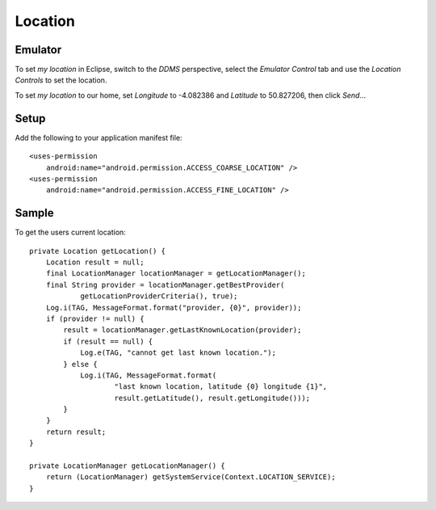 Location
********

Emulator
========

To set *my location* in Eclipse, switch to the *DDMS* perspective, select the
*Emulator Control* tab and use the *Location Controls* to set the location.

To set *my location* to our home, set *Longitude* to -4.082386 and *Latitude*
to 50.827206, then click *Send*...

Setup
=====

Add the following to your application manifest file:

::

  <uses-permission
      android:name="android.permission.ACCESS_COARSE_LOCATION" />
  <uses-permission
      android:name="android.permission.ACCESS_FINE_LOCATION" />

Sample
======

To get the users current location:

::

  private Location getLocation() {
      Location result = null;
      final LocationManager locationManager = getLocationManager();
      final String provider = locationManager.getBestProvider(
              getLocationProviderCriteria(), true);
      Log.i(TAG, MessageFormat.format("provider, {0}", provider));
      if (provider != null) {
          result = locationManager.getLastKnownLocation(provider);
          if (result == null) {
              Log.e(TAG, "cannot get last known location.");
          } else {
              Log.i(TAG, MessageFormat.format(
                      "last known location, latitude {0} longitude {1}",
                      result.getLatitude(), result.getLongitude()));
          }
      }
      return result;
  }

  private LocationManager getLocationManager() {
      return (LocationManager) getSystemService(Context.LOCATION_SERVICE);
  }
